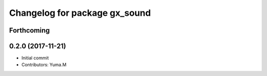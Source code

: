 ^^^^^^^^^^^^^^^^^^^^^^^^^^^^^^
Changelog for package gx_sound
^^^^^^^^^^^^^^^^^^^^^^^^^^^^^^

Forthcoming
-----------

0.2.0 (2017-11-21)
------------------
* Initial commit
* Contributors: Yuma.M
